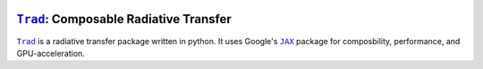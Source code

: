 |PyPI|

.. |PyPI| image:: https://github.com/adxsrc/trad/actions/workflows/python-publish.yml/badge.svg
   :target: https://pypi.org/project/trad/


|Trad|_: Composable Radiative Transfer
======================================

|Trad|_ is a radiative transfer package written in python.
It uses Google's |JAX|_ package for composbility, performance, and
GPU-acceleration.


.. |JAX|  replace:: ``JAX``
.. |Trad| replace:: ``Trad``

.. _JAX:  https://github.com/google/jax
.. _Trad: https://github.com/adxsrc/trad
